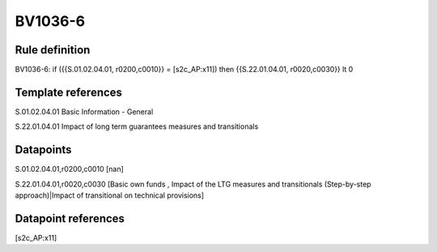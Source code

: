 ========
BV1036-6
========

Rule definition
---------------

BV1036-6: if ({{S.01.02.04.01, r0200,c0010}} = [s2c_AP:x11]) then {{S.22.01.04.01, r0020,c0030}} lt 0


Template references
-------------------

S.01.02.04.01 Basic Information - General

S.22.01.04.01 Impact of long term guarantees measures and transitionals


Datapoints
----------

S.01.02.04.01,r0200,c0010 [nan]

S.22.01.04.01,r0020,c0030 [Basic own funds , Impact of the LTG measures and transitionals (Step-by-step approach)|Impact of transitional on technical provisions]



Datapoint references
--------------------

[s2c_AP:x11]